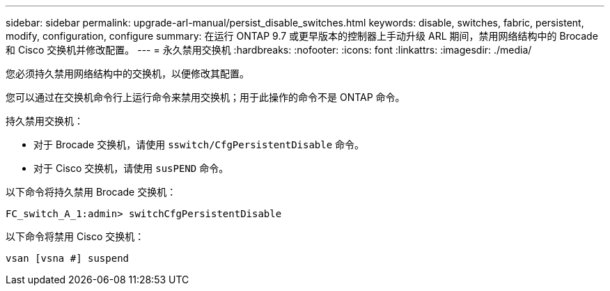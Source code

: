 ---
sidebar: sidebar 
permalink: upgrade-arl-manual/persist_disable_switches.html 
keywords: disable, switches, fabric, persistent, modify, configuration, configure 
summary: 在运行 ONTAP 9.7 或更早版本的控制器上手动升级 ARL 期间，禁用网络结构中的 Brocade 和 Cisco 交换机并修改配置。 
---
= 永久禁用交换机
:hardbreaks:
:nofooter: 
:icons: font
:linkattrs: 
:imagesdir: ./media/


[role="lead"]
您必须持久禁用网络结构中的交换机，以便修改其配置。

您可以通过在交换机命令行上运行命令来禁用交换机；用于此操作的命令不是 ONTAP 命令。

持久禁用交换机：

* 对于 Brocade 交换机，请使用 `sswitch/CfgPersistentDisable` 命令。
* 对于 Cisco 交换机，请使用 `susPEND` 命令。


以下命令将持久禁用 Brocade 交换机：

[listing]
----
FC_switch_A_1:admin> switchCfgPersistentDisable
----
以下命令将禁用 Cisco 交换机：

[listing]
----
vsan [vsna #] suspend
----